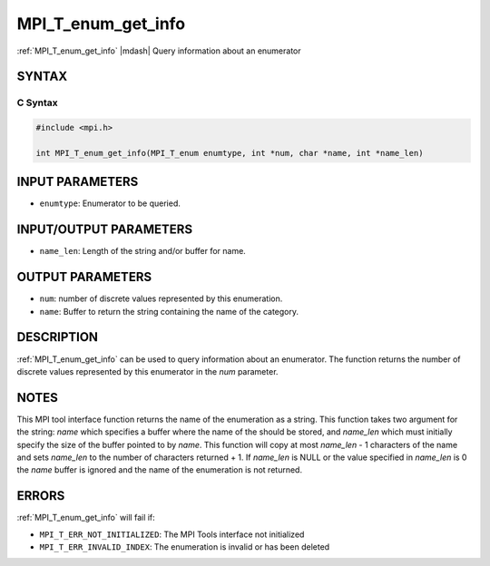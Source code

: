 .. _mpi_t_enum_get_info:


MPI_T_enum_get_info
===================

.. include_body

:ref:`MPI_T_enum_get_info` |mdash| Query information about an enumerator


SYNTAX
------


C Syntax
^^^^^^^^

.. code-block:: c

   #include <mpi.h>

   int MPI_T_enum_get_info(MPI_T_enum enumtype, int *num, char *name, int *name_len)


INPUT PARAMETERS
----------------
* ``enumtype``: Enumerator to be queried.

INPUT/OUTPUT PARAMETERS
-----------------------
* ``name_len``: Length of the string and/or buffer for name.

OUTPUT PARAMETERS
-----------------
* ``num``: number of discrete values represented by this enumeration.
* ``name``: Buffer to return the string containing the name of the category.

DESCRIPTION
-----------

:ref:`MPI_T_enum_get_info` can be used to query information about an
enumerator. The function returns the number of discrete values
represented by this enumerator in the *num* parameter.


NOTES
-----

This MPI tool interface function returns the name of the enumeration as
a string. This function takes two argument for the string: *name* which
specifies a buffer where the name of the should be stored, and
*name_len* which must initially specify the size of the buffer pointed
to by *name*. This function will copy at most *name_len* - 1 characters
of the name and sets *name_len* to the number of characters returned +
1. If *name_len* is NULL or the value specified in *name_len* is 0 the
*name* buffer is ignored and the name of the enumeration is not
returned.


ERRORS
------

:ref:`MPI_T_enum_get_info` will fail if:

* ``MPI_T_ERR_NOT_INITIALIZED``: The MPI Tools interface not initialized

* ``MPI_T_ERR_INVALID_INDEX``: The enumeration is invalid or has been deleted
